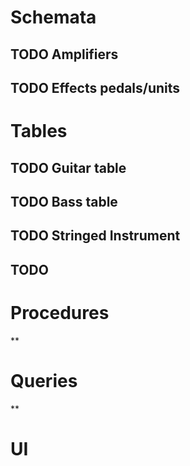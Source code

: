 * Schemata
** TODO Amplifiers
** TODO Effects pedals/units
* Tables
** TODO Guitar table
** TODO Bass table
** TODO Stringed Instrument
** TODO 
* Procedures
**
* Queries
**
* UI
